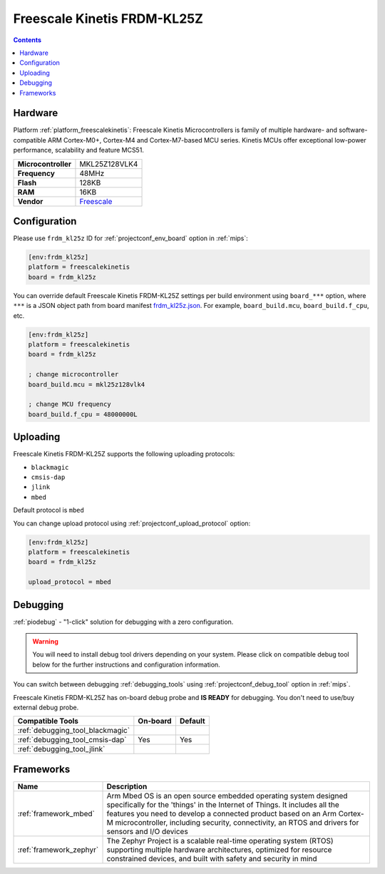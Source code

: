 
.. _board_freescalekinetis_frdm_kl25z:

Freescale Kinetis FRDM-KL25Z
============================

.. contents::

Hardware
--------

Platform :ref:`platform_freescalekinetis`: Freescale Kinetis Microcontrollers is family of multiple hardware- and software-compatible ARM Cortex-M0+, Cortex-M4 and Cortex-M7-based MCU series. Kinetis MCUs offer exceptional low-power performance, scalability and feature MCS51.

.. list-table::

  * - **Microcontroller**
    - MKL25Z128VLK4
  * - **Frequency**
    - 48MHz
  * - **Flash**
    - 128KB
  * - **RAM**
    - 16KB
  * - **Vendor**
    - `Freescale <https://developer.mbed.org/platforms/KL25Z/?utm_source=platformio.org&utm_medium=docs>`__


Configuration
-------------

Please use ``frdm_kl25z`` ID for :ref:`projectconf_env_board` option in :ref:`mips`:

.. code-block:: ini

  [env:frdm_kl25z]
  platform = freescalekinetis
  board = frdm_kl25z

You can override default Freescale Kinetis FRDM-KL25Z settings per build environment using
``board_***`` option, where ``***`` is a JSON object path from
board manifest `frdm_kl25z.json <https://github.com/platformio/platform-freescalekinetis/blob/master/boards/frdm_kl25z.json>`_. For example,
``board_build.mcu``, ``board_build.f_cpu``, etc.

.. code-block:: ini

  [env:frdm_kl25z]
  platform = freescalekinetis
  board = frdm_kl25z

  ; change microcontroller
  board_build.mcu = mkl25z128vlk4

  ; change MCU frequency
  board_build.f_cpu = 48000000L


Uploading
---------
Freescale Kinetis FRDM-KL25Z supports the following uploading protocols:

* ``blackmagic``
* ``cmsis-dap``
* ``jlink``
* ``mbed``

Default protocol is ``mbed``

You can change upload protocol using :ref:`projectconf_upload_protocol` option:

.. code-block:: ini

  [env:frdm_kl25z]
  platform = freescalekinetis
  board = frdm_kl25z

  upload_protocol = mbed

Debugging
---------

:ref:`piodebug` - "1-click" solution for debugging with a zero configuration.

.. warning::
    You will need to install debug tool drivers depending on your system.
    Please click on compatible debug tool below for the further
    instructions and configuration information.

You can switch between debugging :ref:`debugging_tools` using
:ref:`projectconf_debug_tool` option in :ref:`mips`.

Freescale Kinetis FRDM-KL25Z has on-board debug probe and **IS READY** for debugging. You don't need to use/buy external debug probe.

.. list-table::
  :header-rows:  1

  * - Compatible Tools
    - On-board
    - Default
  * - :ref:`debugging_tool_blackmagic`
    -
    -
  * - :ref:`debugging_tool_cmsis-dap`
    - Yes
    - Yes
  * - :ref:`debugging_tool_jlink`
    -
    -

Frameworks
----------
.. list-table::
    :header-rows:  1

    * - Name
      - Description

    * - :ref:`framework_mbed`
      - Arm Mbed OS is an open source embedded operating system designed specifically for the 'things' in the Internet of Things. It includes all the features you need to develop a connected product based on an Arm Cortex-M microcontroller, including security, connectivity, an RTOS and drivers for sensors and I/O devices

    * - :ref:`framework_zephyr`
      - The Zephyr Project is a scalable real-time operating system (RTOS) supporting multiple hardware architectures, optimized for resource constrained devices, and built with safety and security in mind

